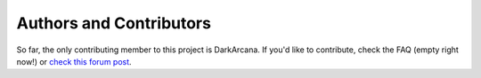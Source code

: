 Authors and Contributors
========================

So far, the only contributing member to this project is DarkArcana. If you'd like to contribute, check the FAQ (empty right now!) or `check this forum post <http://www.skylinesmodding.com/t/contributing-to-the-docs/116>`__.
